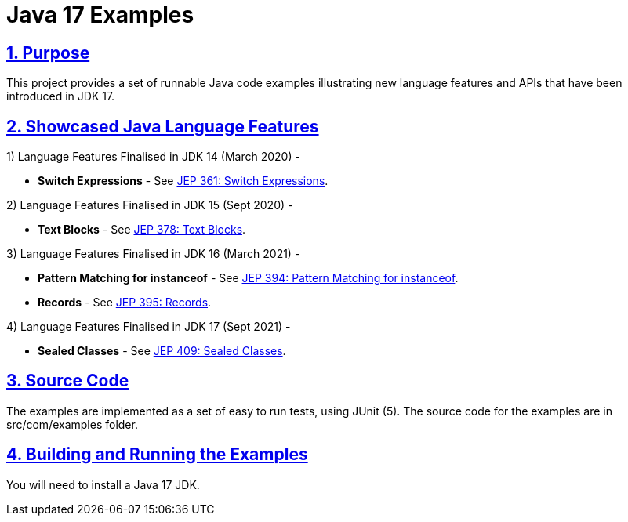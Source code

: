 = Java 17 Examples
:sectlinks:
:sectnums:
:sectnumlevels: 4
:toclevels: 4

== Purpose
This project provides a set of runnable Java code examples illustrating new language features and APIs that have been
introduced  in JDK 17.

== Showcased Java Language Features

1) Language Features Finalised in JDK 14 (March 2020) -

* *Switch Expressions* - See https://openjdk.java.net/jeps/361[JEP 361: Switch Expressions].

2) Language Features Finalised in JDK 15 (Sept 2020) -

* *Text Blocks* - See https://openjdk.java.net/jeps/378[JEP 378: Text Blocks].

3) Language Features Finalised in JDK 16 (March 2021) -

* *Pattern Matching for instanceof* - See https://openjdk.java.net/jeps/394[JEP 394: Pattern Matching for instanceof].
* *Records* - See https://openjdk.java.net/jeps/395[JEP 395: Records].

4) Language Features Finalised in JDK 17 (Sept 2021) -

* *Sealed Classes* - See https://openjdk.java.net/jeps/409[JEP 409: Sealed Classes].

== Source Code
The examples are implemented as a set of easy to run tests, using JUnit (5). The source code for the examples are in src/com/examples folder.

== Building and Running the Examples
You will need to install a Java 17 JDK.